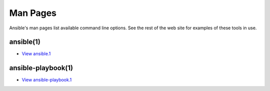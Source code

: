 .. _man:

Man Pages
=========

Ansible's man pages list available command line options.  See the rest of the web site for
examples of these tools in use.

ansible(1)
----------

* `View ansible.1 <man/ansible.1.html>`_

ansible-playbook(1)
-------------------

* `View ansible-playbook.1 <man/ansible-playbook.1.html>`_

.. seealso::

   :doc:`examples`
       Examples of basic commands
   :doc:`modules`
       List of built-in modules
   :doc:`playbooks`
       Learning ansible's configuration management language

